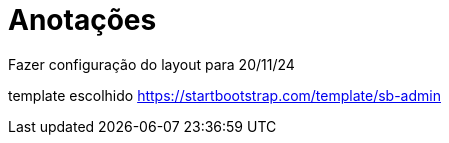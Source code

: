 = Anotações

Fazer configuração do layout para 20/11/24

template escolhido https://startbootstrap.com/template/sb-admin